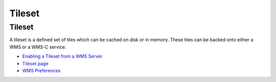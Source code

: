 


Tileset
~~~~~~~



Tileset
=======

A tileset is a defined set of tiles which can be cached on disk or in
memory. These tiles can be backed onto either a WMS or a WMS-C
service.


+ `Enabling a Tileset from a WMS Server`_
+ `Tileset page`_
+ `WMS Preferences`_


.. _Enabling a Tileset from a WMS Server: Enabling a Tileset from a WMS Server.html
.. _Tileset page: Tileset page.html
.. _WMS Preferences: WMS Preferences.html



